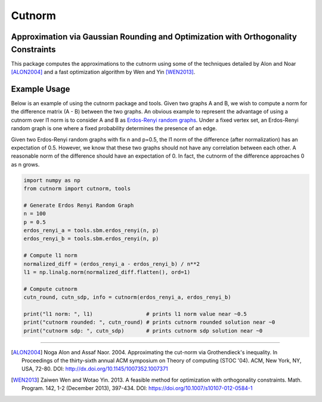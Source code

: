 =======
Cutnorm
=======

Approximation via Gaussian Rounding and Optimization with Orthogonality Constraints
-----------------------------------------------------------------------------------

This package computes the approximations to the cutnorm using some of the techniques detailed by Alon and Noar [ALON2004]_ and a fast optimization algorithm by Wen and Yin [WEN2013]_.

Example Usage
-------------

Below is an example of using the cutnorm package and tools. Given two graphs A and B, we wish to compute a norm for the difference matrix (A - B) between the two graphs. An obvious example to represent the advantage of using a cutnorm over l1 norm is to consider A and B as `Erdos-Renyi random graphs`_. Under a fixed vertex set, an Erdos-Renyi random graph is one where a fixed probability determines the presence of an edge.

.. _`Erdos-Renyi random graphs`: https://en.wikipedia.org/wiki/Erd%C5%91s%E2%80%93R%C3%A9nyi_model

Given two Erdos-Renyi random graphs with fix n and p=0.5, the l1 norm of the difference (after normalization) has an expectation of 0.5. However, we know that these two graphs should not have any correlation between each other. A reasonable norm of the difference should have an expectation of 0. In fact, the cutnorm of the difference approaches 0 as n grows.

.. code:: python

    import numpy as np
    from cutnorm import cutnorm, tools

    # Generate Erdos Renyi Random Graph
    n = 100
    p = 0.5
    erdos_renyi_a = tools.sbm.erdos_renyi(n, p)
    erdos_renyi_b = tools.sbm.erdos_renyi(n, p)

    # Compute l1 norm
    normalized_diff = (erdos_renyi_a - erdos_renyi_b) / n**2
    l1 = np.linalg.norm(normalized_diff.flatten(), ord=1)

    # Compute cutnorm
    cutn_round, cutn_sdp, info = cutnorm(erdos_renyi_a, erdos_renyi_b)

    print("l1 norm: ", l1)                 # prints l1 norm value near ~0.5
    print("cutnorm rounded: ", cutn_round) # prints cutnorm rounded solution near ~0
    print("cutnorm sdp: ", cutn_sdp)       # prints cutnorm sdp solution near ~0

----

.. [ALON2004] Noga Alon and Assaf Naor. 2004. Approximating the cut-norm via Grothendieck's inequality. In Proceedings of the thirty-sixth annual ACM symposium on Theory of computing (STOC '04). ACM, New York, NY, USA, 72-80. DOI: http://dx.doi.org/10.1145/1007352.1007371
.. [WEN2013] Zaiwen Wen and Wotao Yin. 2013. A feasible method for optimization with orthogonality constraints. Math. Program. 142, 1-2 (December 2013), 397-434. DOI: https://doi.org/10.1007/s10107-012-0584-1
